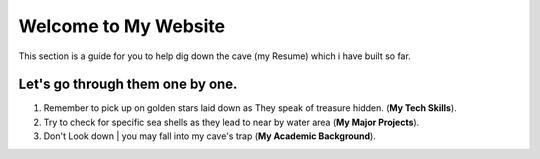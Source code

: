 .. _Introduction: 

Welcome to My Website
======================

This section is a guide for you to help dig down the cave (my Resume) which i have built so far.

Let's go through them one by one.
-----------------------------------

1. Remember to pick up on golden stars laid down as They speak of treasure hidden. (**My Tech Skills**).
2. Try to check for specific sea shells as they lead to near by water area (**My Major Projects**).
3. Don't Look down | you may fall into my cave's trap (**My Academic Background**).
